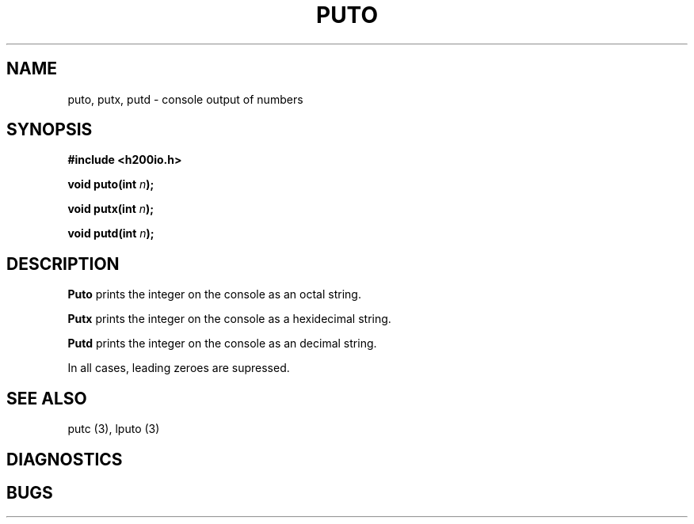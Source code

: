 .TH PUTO 3 2/14/19 "H200IO" "H200 Programmer's Manual"
.SH NAME
puto, putx, putd  \-  console output of numbers
.SH SYNOPSIS
.B #include <h200io.h>
.PP
.BI "void puto(int " n ");"
.PP
.BI "void putx(int " n ");"
.PP
.BI "void putd(int " n ");"
.PP

.SH DESCRIPTION
.B Puto
prints the integer on the console as an octal string.

.B Putx
prints the integer on the console as a hexidecimal string.

.B Putd
prints the integer on the console as an decimal string.

In all cases, leading zeroes are supressed.


.SH "SEE ALSO"
putc (3), lputo (3)
.SH DIAGNOSTICS
.SH BUGS
